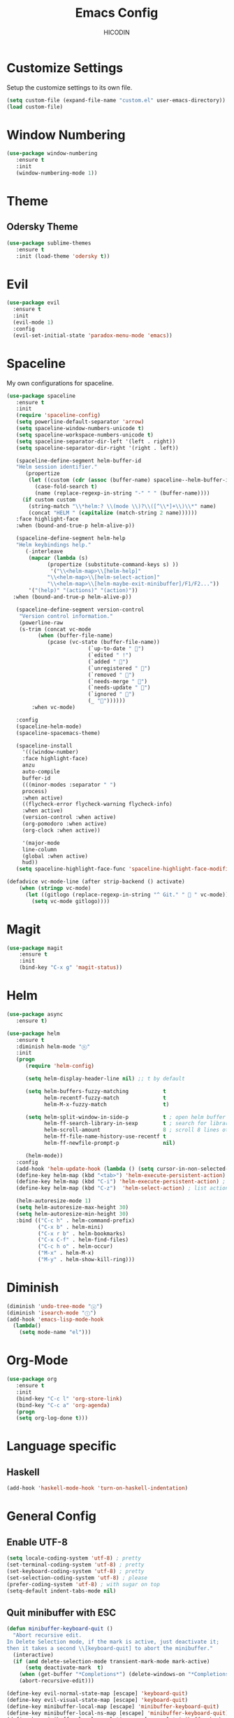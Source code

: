#+TITLE: Emacs Config
#+AUTHOR: HICODIN

* Customize Settings
Setup the customize settings to its own file.

#+BEGIN_SRC emacs-lisp
(setq custom-file (expand-file-name "custom.el" user-emacs-directory))
(load custom-file)
#+END_SRC

* Window Numbering

#+BEGIN_SRC emacs-lisp
(use-package window-numbering
   :ensure t
   :init 
   (window-numbering-mode 1))
#+END_SRC

* Theme 
** Odersky Theme
#+BEGIN_SRC emacs-lisp
(use-package sublime-themes
   :ensure t
   :init (load-theme 'odersky t))
#+END_SRC

* Evil

#+BEGIN_SRC emacs-lisp
(use-package evil
  :ensure t
  :init 
  (evil-mode 1)
  :config 
  (evil-set-initial-state 'paradox-menu-mode 'emacs))
#+END_SRC

* Spaceline
My own configurations for spaceline.

#+BEGIN_SRC emacs-lisp
(use-package spaceline
   :ensure t
   :init
   (require 'spaceline-config)
   (setq powerline-default-separator 'arrow)
   (setq spaceline-window-numbers-unicode t)
   (setq spaceline-workspace-numbers-unicode t)
   (setq spaceline-separator-dir-left '(left . right))
   (setq spaceline-separator-dir-right '(right . left))

   (spaceline-define-segment helm-buffer-id
   "Helm session identifier."
      (propertize
       (let ((custom (cdr (assoc (buffer-name) spaceline--helm-buffer-ids)))
         (case-fold-search t)
         (name (replace-regexp-in-string "-" " " (buffer-name))))
     (if custom custom
       (string-match "\\*helm:? \\(mode \\)?\\([^\\*]+\\)\\*" name)
       (concat "HELM " (capitalize (match-string 2 name))))))
   :face highlight-face
   :when (bound-and-true-p helm-alive-p))

   (spaceline-define-segment helm-help
   "Helm keybindings help."
      (-interleave
       (mapcar (lambda (s)
             (propertize (substitute-command-keys s) ))
              '("\\<helm-map>\\[helm-help]"
             "\\<helm-map>\\[helm-select-action]"
             "\\<helm-map>\\[helm-maybe-exit-minibuffer]/F1/F2..."))
       '("(help)" "(actions)" "(action)"))
  :when (bound-and-true-p helm-alive-p))

   (spaceline-define-segment version-control
    "Version control information."
    (powerline-raw
    (s-trim (concat vc-mode
          (when (buffer-file-name)
             (pcase (vc-state (buffer-file-name))
                          (`up-to-date " ")
                          (`edited " !")
                          (`added " ")
                          (`unregistered " ")
                          (`removed " ")
                          (`needs-merge " ")
                          (`needs-update " ")
                          (`ignored " ")
                          (_ ""))))))
        :when vc-mode)

   :config
   (spaceline-helm-mode)
   (spaceline-spacemacs-theme)

   (spaceline-install
     '(((window-number)
     :face highlight-face)
     anzu
     auto-compile
     buffer-id
     (((minor-modes :separator " ")
     process)
     :when active)
     ((flycheck-error flycheck-warning flycheck-info)
     :when active)
     (version-control :when active)
     (org-pomodoro :when active)
     (org-clock :when active))
 
     '(major-mode
     line-column
     (global :when active)
     hud))
   (setq spaceline-highlight-face-func 'spaceline-highlight-face-modified))

(defadvice vc-mode-line (after strip-backend () activate)
    (when (stringp vc-mode)
      (let ((gitlogo (replace-regexp-in-string "^ Git." "  " vc-mode)))
        (setq vc-mode gitlogo))))

#+END_SRC

* Magit
#+BEGIN_SRC emacs-lisp
(use-package magit
    :ensure t
    :init
    (bind-key "C-x g" 'magit-status))
#+END_SRC
* Helm

#+BEGIN_SRC emacs-lisp
(use-package async
   :ensure t)

(use-package helm
   :ensure t
   :diminish helm-mode "ⓗ"
   :init 
   (progn
      (require 'helm-config)
      
      (setq helm-display-header-line nil) ;; t by default
      
      (setq helm-buffers-fuzzy-matching           t
            helm-recentf-fuzzy-match              t
            helm-M-x-fuzzy-match                  t)

      (setq helm-split-window-in-side-p           t ; open helm buffer inside current window, not occupy whole other window
            helm-ff-search-library-in-sexp        t ; search for library in `require' and `declare-function' sexp.
            helm-scroll-amount                    8 ; scroll 8 lines other window using M-<next>/M-<prior>
            helm-ff-file-name-history-use-recentf t
            helm-ff-newfile-prompt-p              nil)
      
      (helm-mode))
   :config
   (add-hook 'helm-update-hook (lambda () (setq cursor-in-non-selected-windows nil)))
   (define-key helm-map (kbd "<tab>") 'helm-execute-persistent-action) ;; rebind tab to run persistent action
   (define-key helm-map (kbd "C-i") 'helm-execute-persistent-action) ; make TAB works in terminal
   (define-key helm-map (kbd "C-z")  'helm-select-action) ; list actions using C-z
   
   (helm-autoresize-mode 1)
   (setq helm-autoresize-max-height 30)
   (setq helm-autoresize-min-height 30)
   :bind (("C-c h" . helm-command-prefix)
          ("C-x b" . helm-mini)
          ("C-x r b" . helm-bookmarks)
          ("C-x C-f" . helm-find-files)
          ("C-c h o" . helm-occur)
          ("M-x" . helm-M-x)
          ("M-y" . helm-show-kill-ring)))
          
#+END_SRC
* Diminish

#+BEGIN_SRC emacs-lisp
(diminish 'undo-tree-mode "ⓤ")
(diminish 'isearch-mode "ⓘ")
(add-hook 'emacs-lisp-mode-hook 
  (lambda()
    (setq mode-name "el"))) 
#+END_SRC
* Org-Mode

#+BEGIN_SRC emacs-lisp
(use-package org
   :ensure t
   :init 
   (bind-key "C-c l" 'org-store-link)
   (bind-key "C-c a" 'org-agenda)
   (progn
   (setq org-log-done t)))
#+END_SRC
* Language specific
** Haskell
#+BEGIN_SRC emacs-lisp
(add-hook 'haskell-mode-hook 'turn-on-haskell-indentation)
#+END_SRC
* General Config
** Enable UTF-8

#+BEGIN_SRC emacs-lisp
(setq locale-coding-system 'utf-8) ; pretty
(set-terminal-coding-system 'utf-8) ; pretty
(set-keyboard-coding-system 'utf-8) ; pretty
(set-selection-coding-system 'utf-8) ; please
(prefer-coding-system 'utf-8) ; with sugar on top
(setq-default indent-tabs-mode nil)
#+END_SRC

** Quit minibuffer with ESC

#+BEGIN_SRC emacs-lisp
(defun minibuffer-keyboard-quit ()
  "Abort recursive edit.
In Delete Selection mode, if the mark is active, just deactivate it;
then it takes a second \\[keyboard-quit] to abort the minibuffer."
  (interactive)
  (if (and delete-selection-mode transient-mark-mode mark-active)
      (setq deactivate-mark  t)
    (when (get-buffer "*Completions*") (delete-windows-on "*Completions*"))
    (abort-recursive-edit)))

(define-key evil-normal-state-map [escape] 'keyboard-quit)
(define-key evil-visual-state-map [escape] 'keyboard-quit)
(define-key minibuffer-local-map [escape] 'minibuffer-keyboard-quit)
(define-key minibuffer-local-ns-map [escape] 'minibuffer-keyboard-quit)
(define-key minibuffer-local-completion-map [escape] 'minibuffer-keyboard-quit)
(define-key minibuffer-local-must-match-map [escape] 'minibuffer-keyboard-quit)
(define-key minibuffer-local-isearch-map [escape] 'minibuffer-keyboard-quit)
#+END_SRC

** Cursor related 

#+BEGIN_SRC emacs-lisp
(blink-cursor-mode 0)

;; a function for inserting new line above the cursor position
;; shamelessly copied from Howard Abrams
(defun my/insert-line-before (times)
  "Insert a newline(s) above the line containing the cursor"
  (interactive "p")
  (save-excursion
    (move-beginning-of-line 1)
    (newline times)))

(global-set-key (kbd "C-S-o") 'my/insert-line-before)
#+END_SRC

** Misc
*** Terminal Related
#+BEGIN_SRC emacs-lisp
(defadvice term-sentinel (around my-advice-term-sentinel (proc msg))
  (if (memq (process-status proc) '(signal exit))
      (let ((buffer (process-buffer proc)))
	ad-do-it
	(kill-buffer buffer))
    ad-do-it))
(ad-activate 'term-sentinel)

(defvar my-term-shell "/bin/bash")
(defadvice ansi-term (before force-bash)
  (interactive (list my-term-shell)))
(ad-activate 'ansi-term)


(add-hook 'eshell-mode-hook (lambda ()
                                    (setq-local global-hl-line-mode
                                                nil)))
(add-hook 'term-mode-hook (lambda ()
                            (setq-local global-hl-line-mode
                                        nil)))
#+END_SRC
*** Extra settings
**** font
#+BEGIN_SRC emacs-lisp
(set-face-attribute 'default nil :font "Monaco-11")
#+END_SRC
**** iBuffer
#+BEGIN_SRC emacs-lisp
(defalias 'list-buffers 'ibuffer)
#+END_SRC
**** Highlight paren and auto insert closing paren
#+BEGIN_SRC emacs-lisp
(show-paren-mode 1)
(electric-pair-mode 1)
#+END_SRC
**** Disable beep
#+BEGIN_SRC emacs-lisp
(setq ring-bell-function 'ignore)
#+END_SRC
**** Highlight current line
#+BEGIN_SRC emacs-lisp
(global-hl-line-mode 1)
(set-face-background 'hl-line "grey20")
(set-face-attribute hl-line-face nil :underline nil)
#+END_SRC
**** Answer with 'y' or 'n' instead of full word
#+BEGIN_SRC emacs-lisp
(defalias 'yes-or-no-p 'y-or-n-p)
#+END_SRC
**** Newline and indent
#+BEGIN_SRC emacs-lisp
(global-set-key (kbd "RET") 'newline-and-indent)
#+END_SRC

**** Backup and no autosave
#+BEGIN_SRC emacs-lisp
(setq
   backup-by-copying t      ; don't clobber symlinks
   backup-directory-alist
    '(("." . "~/.emacs.d/backups"))    ; don't litter my fs tree
   delete-old-versions t
   kept-new-versions 6
   kept-old-versions 2
   version-control t) 
(setq auto-save-default nil) ; stop creating #autosave# files
#+END_SRC
